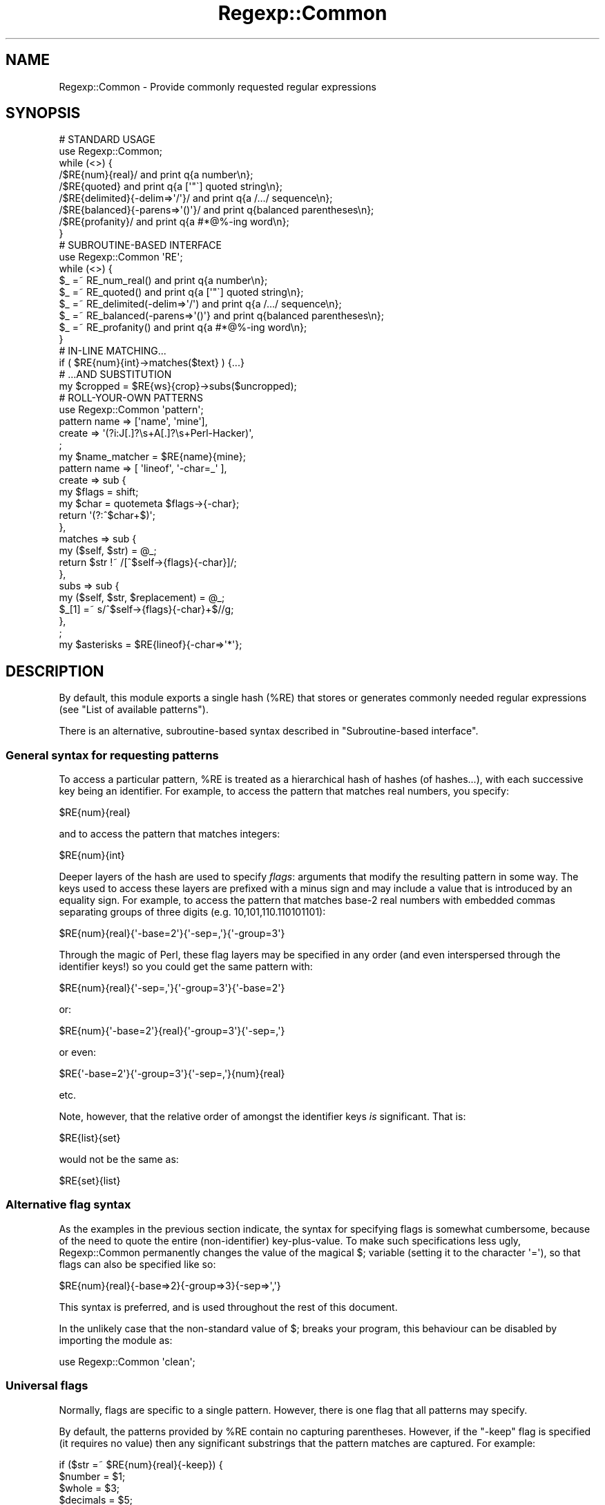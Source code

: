 .\" Automatically generated by Pod::Man 2.22 (Pod::Simple 3.13)
.\"
.\" Standard preamble:
.\" ========================================================================
.de Sp \" Vertical space (when we can't use .PP)
.if t .sp .5v
.if n .sp
..
.de Vb \" Begin verbatim text
.ft CW
.nf
.ne \\$1
..
.de Ve \" End verbatim text
.ft R
.fi
..
.\" Set up some character translations and predefined strings.  \*(-- will
.\" give an unbreakable dash, \*(PI will give pi, \*(L" will give a left
.\" double quote, and \*(R" will give a right double quote.  \*(C+ will
.\" give a nicer C++.  Capital omega is used to do unbreakable dashes and
.\" therefore won't be available.  \*(C` and \*(C' expand to `' in nroff,
.\" nothing in troff, for use with C<>.
.tr \(*W-
.ds C+ C\v'-.1v'\h'-1p'\s-2+\h'-1p'+\s0\v'.1v'\h'-1p'
.ie n \{\
.    ds -- \(*W-
.    ds PI pi
.    if (\n(.H=4u)&(1m=24u) .ds -- \(*W\h'-12u'\(*W\h'-12u'-\" diablo 10 pitch
.    if (\n(.H=4u)&(1m=20u) .ds -- \(*W\h'-12u'\(*W\h'-8u'-\"  diablo 12 pitch
.    ds L" ""
.    ds R" ""
.    ds C` ""
.    ds C' ""
'br\}
.el\{\
.    ds -- \|\(em\|
.    ds PI \(*p
.    ds L" ``
.    ds R" ''
'br\}
.\"
.\" Escape single quotes in literal strings from groff's Unicode transform.
.ie \n(.g .ds Aq \(aq
.el       .ds Aq '
.\"
.\" If the F register is turned on, we'll generate index entries on stderr for
.\" titles (.TH), headers (.SH), subsections (.SS), items (.Ip), and index
.\" entries marked with X<> in POD.  Of course, you'll have to process the
.\" output yourself in some meaningful fashion.
.ie \nF \{\
.    de IX
.    tm Index:\\$1\t\\n%\t"\\$2"
..
.    nr % 0
.    rr F
.\}
.el \{\
.    de IX
..
.\}
.\"
.\" Accent mark definitions (@(#)ms.acc 1.5 88/02/08 SMI; from UCB 4.2).
.\" Fear.  Run.  Save yourself.  No user-serviceable parts.
.    \" fudge factors for nroff and troff
.if n \{\
.    ds #H 0
.    ds #V .8m
.    ds #F .3m
.    ds #[ \f1
.    ds #] \fP
.\}
.if t \{\
.    ds #H ((1u-(\\\\n(.fu%2u))*.13m)
.    ds #V .6m
.    ds #F 0
.    ds #[ \&
.    ds #] \&
.\}
.    \" simple accents for nroff and troff
.if n \{\
.    ds ' \&
.    ds ` \&
.    ds ^ \&
.    ds , \&
.    ds ~ ~
.    ds /
.\}
.if t \{\
.    ds ' \\k:\h'-(\\n(.wu*8/10-\*(#H)'\'\h"|\\n:u"
.    ds ` \\k:\h'-(\\n(.wu*8/10-\*(#H)'\`\h'|\\n:u'
.    ds ^ \\k:\h'-(\\n(.wu*10/11-\*(#H)'^\h'|\\n:u'
.    ds , \\k:\h'-(\\n(.wu*8/10)',\h'|\\n:u'
.    ds ~ \\k:\h'-(\\n(.wu-\*(#H-.1m)'~\h'|\\n:u'
.    ds / \\k:\h'-(\\n(.wu*8/10-\*(#H)'\z\(sl\h'|\\n:u'
.\}
.    \" troff and (daisy-wheel) nroff accents
.ds : \\k:\h'-(\\n(.wu*8/10-\*(#H+.1m+\*(#F)'\v'-\*(#V'\z.\h'.2m+\*(#F'.\h'|\\n:u'\v'\*(#V'
.ds 8 \h'\*(#H'\(*b\h'-\*(#H'
.ds o \\k:\h'-(\\n(.wu+\w'\(de'u-\*(#H)/2u'\v'-.3n'\*(#[\z\(de\v'.3n'\h'|\\n:u'\*(#]
.ds d- \h'\*(#H'\(pd\h'-\w'~'u'\v'-.25m'\f2\(hy\fP\v'.25m'\h'-\*(#H'
.ds D- D\\k:\h'-\w'D'u'\v'-.11m'\z\(hy\v'.11m'\h'|\\n:u'
.ds th \*(#[\v'.3m'\s+1I\s-1\v'-.3m'\h'-(\w'I'u*2/3)'\s-1o\s+1\*(#]
.ds Th \*(#[\s+2I\s-2\h'-\w'I'u*3/5'\v'-.3m'o\v'.3m'\*(#]
.ds ae a\h'-(\w'a'u*4/10)'e
.ds Ae A\h'-(\w'A'u*4/10)'E
.    \" corrections for vroff
.if v .ds ~ \\k:\h'-(\\n(.wu*9/10-\*(#H)'\s-2\u~\d\s+2\h'|\\n:u'
.if v .ds ^ \\k:\h'-(\\n(.wu*10/11-\*(#H)'\v'-.4m'^\v'.4m'\h'|\\n:u'
.    \" for low resolution devices (crt and lpr)
.if \n(.H>23 .if \n(.V>19 \
\{\
.    ds : e
.    ds 8 ss
.    ds o a
.    ds d- d\h'-1'\(ga
.    ds D- D\h'-1'\(hy
.    ds th \o'bp'
.    ds Th \o'LP'
.    ds ae ae
.    ds Ae AE
.\}
.rm #[ #] #H #V #F C
.\" ========================================================================
.\"
.IX Title "Regexp::Common 3"
.TH Regexp::Common 3 "2001-01-29" "perl v5.10.1" "User Contributed Perl Documentation"
.\" For nroff, turn off justification.  Always turn off hyphenation; it makes
.\" way too many mistakes in technical documents.
.if n .ad l
.nh
.SH "NAME"
Regexp::Common \- Provide commonly requested regular expressions
.SH "SYNOPSIS"
.IX Header "SYNOPSIS"
.Vb 1
\& # STANDARD USAGE 
\&
\& use Regexp::Common;
\&
\& while (<>) {
\&        /$RE{num}{real}/                and print q{a number\en};
\&        /$RE{quoted}                    and print q{a [\*(Aq"\`] quoted string\en};
\&        /$RE{delimited}{\-delim=>\*(Aq/\*(Aq}/   and print q{a /.../ sequence\en};
\&        /$RE{balanced}{\-parens=>\*(Aq()\*(Aq}/  and print q{balanced parentheses\en};
\&        /$RE{profanity}/                and print q{a #*@%\-ing word\en};
\& }
\&
\&
\& # SUBROUTINE\-BASED INTERFACE
\&
\& use Regexp::Common \*(AqRE\*(Aq;
\&
\& while (<>) {
\&        $_ =~ RE_num_real()              and print q{a number\en};
\&        $_ =~ RE_quoted()                and print q{a [\*(Aq"\`] quoted string\en};
\&        $_ =~ RE_delimited(\-delim=>\*(Aq/\*(Aq)  and print q{a /.../ sequence\en};
\&        $_ =~ RE_balanced(\-parens=>\*(Aq()\*(Aq} and print q{balanced parentheses\en};
\&        $_ =~ RE_profanity()             and print q{a #*@%\-ing word\en};
\& }
\&
\&
\& # IN\-LINE MATCHING...
\&
\& if ( $RE{num}{int}\->matches($text} ) {...}
\&
\&
\& # ...AND SUBSTITUTION
\&
\& my $cropped = $RE{ws}{crop}\->subs($uncropped);
\&
\&
\& # ROLL\-YOUR\-OWN PATTERNS
\&
\& use Regexp::Common \*(Aqpattern\*(Aq;
\&
\& pattern name   => [\*(Aqname\*(Aq, \*(Aqmine\*(Aq],
\&         create => \*(Aq(?i:J[.]?\es+A[.]?\es+Perl\-Hacker)\*(Aq,
\&         ;
\&
\& my $name_matcher = $RE{name}{mine};
\&
\& pattern name    => [ \*(Aqlineof\*(Aq, \*(Aq\-char=_\*(Aq ],
\&         create  => sub {
\&                        my $flags = shift;
\&                        my $char = quotemeta $flags\->{\-char};
\&                        return \*(Aq(?:^$char+$)\*(Aq;
\&                    },
\&         matches => sub {
\&                        my ($self, $str) = @_;
\&                        return $str !~ /[^$self\->{flags}{\-char}]/;
\&                    },
\&         subs   => sub {
\&                        my ($self, $str, $replacement) = @_;
\&                        $_[1] =~ s/^$self\->{flags}{\-char}+$//g;
\&                   },
\&         ;
\&
\& my $asterisks = $RE{lineof}{\-char=>\*(Aq*\*(Aq};
.Ve
.SH "DESCRIPTION"
.IX Header "DESCRIPTION"
By default, this module exports a single hash (\f(CW%RE\fR) that stores or generates
commonly needed regular expressions (see \*(L"List of available patterns\*(R").
.PP
There is an alternative, subroutine-based syntax described in
\&\*(L"Subroutine-based interface\*(R".
.SS "General syntax for requesting patterns"
.IX Subsection "General syntax for requesting patterns"
To access a particular pattern, \f(CW%RE\fR is treated as a hierarchical hash of
hashes (of hashes...), with each successive key being an identifier. For
example, to access the pattern that matches real numbers, you 
specify:
.PP
.Vb 1
\&        $RE{num}{real}
.Ve
.PP
and to access the pattern that matches integers:
.PP
.Vb 1
\&        $RE{num}{int}
.Ve
.PP
Deeper layers of the hash are used to specify \fIflags\fR: arguments that
modify the resulting pattern in some way. The keys used to access these
layers are prefixed with a minus sign and may include a value that is
introduced by an equality sign. For example, to access the pattern that
matches base\-2 real numbers with embedded commas separating
groups of three digits (e.g. 10,101,110.110101101):
.PP
.Vb 1
\&        $RE{num}{real}{\*(Aq\-base=2\*(Aq}{\*(Aq\-sep=,\*(Aq}{\*(Aq\-group=3\*(Aq}
.Ve
.PP
Through the magic of Perl, these flag layers may be specified in any order
(and even interspersed through the identifier keys!)
so you could get the same pattern with:
.PP
.Vb 1
\&        $RE{num}{real}{\*(Aq\-sep=,\*(Aq}{\*(Aq\-group=3\*(Aq}{\*(Aq\-base=2\*(Aq}
.Ve
.PP
or:
.PP
.Vb 1
\&        $RE{num}{\*(Aq\-base=2\*(Aq}{real}{\*(Aq\-group=3\*(Aq}{\*(Aq\-sep=,\*(Aq}
.Ve
.PP
or even:
.PP
.Vb 1
\&        $RE{\*(Aq\-base=2\*(Aq}{\*(Aq\-group=3\*(Aq}{\*(Aq\-sep=,\*(Aq}{num}{real}
.Ve
.PP
etc.
.PP
Note, however, that the relative order of amongst the identifier keys
\&\fIis\fR significant. That is:
.PP
.Vb 1
\&        $RE{list}{set}
.Ve
.PP
would not be the same as:
.PP
.Vb 1
\&        $RE{set}{list}
.Ve
.SS "Alternative flag syntax"
.IX Subsection "Alternative flag syntax"
As the examples in the previous section indicate, the syntax for
specifying flags is somewhat cumbersome, because of the need to quote
the entire (non-identifier) key-plus-value. To make such specifications
less ugly, Regexp::Common permanently changes the value of the magical
\&\f(CW$;\fR variable (setting it to the character \f(CW\*(Aq=\*(Aq\fR), so that flags can
also be specified like so:
.PP
.Vb 1
\&        $RE{num}{real}{\-base=>2}{\-group=>3}{\-sep=>\*(Aq,\*(Aq}
.Ve
.PP
This syntax is preferred, and is used throughout the rest of this document.
.PP
In the unlikely case that the non-standard value of \f(CW$;\fR breaks your
program, this behaviour can be disabled by importing the module as:
.PP
.Vb 1
\&        use Regexp::Common \*(Aqclean\*(Aq;
.Ve
.SS "Universal flags"
.IX Subsection "Universal flags"
Normally, flags are specific to a single pattern.
However, there is one flag that all patterns may specify.
.PP
By default, the patterns provided by \f(CW%RE\fR contain no capturing
parentheses. However, if the \f(CW\*(C`\-keep\*(C'\fR flag is specified (it requires
no value) then any significant substrings that the pattern matches
are captured. For example:
.PP
.Vb 5
\&        if ($str =~ $RE{num}{real}{\-keep}) {
\&                $number   = $1;
\&                $whole    = $3;
\&                $decimals = $5;
\&        }
.Ve
.PP
Special care is needed if a \*(L"kept\*(R" pattern is interpolated into a
larger regular expression, as the presence of other capturing
parentheses is likely to change the \*(L"number variables\*(R" into which significant
substrings are saved.
.PP
See also \*(L"Adding new regular expressions\*(R", which describes how to create
new patterns with \*(L"optional\*(R" capturing brackets that respond to \f(CW\*(C`\-keep\*(C'\fR.
.SS "\s-1OO\s0 interface and inline matching/substitution"
.IX Subsection "OO interface and inline matching/substitution"
The patterns returned from \f(CW%RE\fR are objects, so rather than writing:
.PP
.Vb 1
\&        if ($str =~ /$RE{some}{pattern}/ ) {...}
.Ve
.PP
you can write:
.PP
.Vb 1
\&        if ( $RE{some}{pattern}\->matches($str) ) {...}
.Ve
.PP
For matching this would seem to have no great advantage apart from readability
(but see below).
.PP
For substitutions, it has other significant benefits. Frequently you want to
perform a substitution on a string without changing the original. Most people
use this:
.PP
.Vb 2
\&        $changed = $original;
\&        $changed =~ s/$RE{some}{pattern}/$replacement/;
.Ve
.PP
The more adept use:
.PP
.Vb 1
\&        ($changed = $original) =~ s/$RE{some}{pattern}/$replacement/;
.Ve
.PP
Regexp::Common allows you do write this:
.PP
.Vb 1
\&        $changed = $RE{some}{pattern}\->subs($original=>$replacement);
.Ve
.PP
Apart from reducing precedence-angst, this approach has the daded
advantages that the substitution behaviour can be optimized fro the 
regular expression, and the replacement string can be provided by
default (see \*(L"Adding new regular expressions\*(R").
.PP
For example, in the implementation of this substitution:
.PP
.Vb 1
\&        $cropped = $RE{ws}{crop}\->subs($uncropped);
.Ve
.PP
the default empty string is provided automatically, and the substitution is
optimized to use:
.PP
.Vb 2
\&        $uncropped =~ s/^\es+//;
\&        $uncropped =~ s/\es+$//;
.Ve
.PP
rather than:
.PP
.Vb 1
\&        $uncropped =~ s/^\es+|\es+$//g;
.Ve
.SS "Subroutine-based interface"
.IX Subsection "Subroutine-based interface"
The hash-based interface was chosen because it allows regexes to be
effortlessly interpolated, and because it also allows them to be
\&\*(L"curried\*(R". For example:
.PP
.Vb 1
\&        my $num = $RE{num}{int};
\&
\&        my $comma\*(Aqd    = $num\->{\-sep=>\*(Aq,\*(Aq}{\-group=>3};
\&        my $duodecimal = $num\->{\-base=>12};
.Ve
.PP
However, the use of tied hashes does make the access to Regexp::Common
patterns slower than it might otherwise be. In contexts where impatience
overrules laziness, Regexp::Common provides an additional
subroutine-based interface.
.PP
For each (sub\-)entry in the \f(CW%RE\fR hash (\f(CW$RE{key1}{key2}{etc}\fR), there
is a corresponding exportable subroutine: \f(CW\*(C`RE_key1_key2_etc()\*(C'\fR. The name of
each subroutine is the underscore-separated concatenation of the \fInon-flag\fR
keys that locate the same pattern in \f(CW%RE\fR. Flags are passed to the subroutine
in its argument list. Thus:
.PP
.Vb 1
\&        use Regexp::Common qw( RE_ws_crop RE_num_real RE_profanity );
\&
\&        $str =~ RE_ws_crop() and die "Surrounded by whitespace";
\&
\&        $str =~ RE_num_real(\-base=>8, \-sep=>" ") or next;
\&
\&        $offensive = RE_profanity(\-keep);
\&        $str =~ s/$offensive/$bad{$1}++; "<expletive deleted>"/ge;
.Ve
.PP
Note that, unlike the hash-based interface (which returns objects), these
subroutines return ordinary \f(CW\*(C`qr\*(C'\fR'd regular expressions. Hence they do not
curry, nor do they provide the \s-1OO\s0 match and substitution inlining described
in the previous section.
.PP
It is also possible to export subroutines for all available patterns like so:
.PP
.Vb 1
\&        use Regexp::Common \*(AqRE_ALL\*(Aq;
.Ve
.SS "Adding new regular expressions"
.IX Subsection "Adding new regular expressions"
You can add your own regular expressions to the \f(CW%RE\fR hash at run-time,
using the exportable \f(CW\*(C`pattern\*(C'\fR subroutine. It expects a hash-like list of 
key/value pairs that specify the behaviour of the pattern. The various
possible argument pairs are:
.ie n .IP """name => [ @list ]""" 4
.el .IP "\f(CWname => [ @list ]\fR" 4
.IX Item "name => [ @list ]"
A required argument that specifies the name of the pattern, and any
flags it may take, via a reference to a list of strings. For example:
.Sp
.Vb 3
\&         pattern name => [qw( line of \-char )],
\&                 # other args here
\&                 ;
.Ve
.Sp
This specifies an entry \f(CW$RE{line}{of}\fR, which may take a \f(CW\*(C`\-char\*(C'\fR flag.
.Sp
Flags may also be specified with a default value, which is then used whenever
the flag is omitted, or specified without an explicit value. For example:
.Sp
.Vb 4
\&         pattern name => [qw( line of \-char=_ )],
\&                 # default char is \*(Aq_\*(Aq
\&                 # other args here
\&                 ;
.Ve
.ie n .IP """create => $sub_ref_or_string""" 4
.el .IP "\f(CWcreate => $sub_ref_or_string\fR" 4
.IX Item "create => $sub_ref_or_string"
A required argument that specifies either a string that is to be returned
as the pattern:
.Sp
.Vb 3
\&        pattern name    => [qw( line of underscores )],
\&                create  => q/(?:^_+$)/
\&                ;
.Ve
.Sp
or a reference to a subroutine that will be called to create the pattern:
.Sp
.Vb 7
\&        pattern name    => [qw( line of \-char=_ )],
\&                create  => sub {
\&                                my ($self, $flags) = @_;
\&                                my $char = quotemeta $flags\->{\-char};
\&                                return \*(Aq(?:^$char+$)\*(Aq;
\&                            },
\&                ;
.Ve
.Sp
If the subroutine version is used, the subroutine will be called with 
three arguments: a reference to the pattern object itself, a reference
to a hash containing the flags and their values,
and a reference to an array containing the non-flag keys.
.Sp
Whatever the subroutine returns is stringified as the pattern.
.Sp
No matter how the pattern is created, it is immediately postprocessed to
include or exclude capturing parentheses (according to the value of the
\&\f(CW\*(C`\-keep\*(C'\fR flag). To specify such \*(L"optional\*(R" capturing parentheses within
the regular expression associated with \f(CW\*(C`create\*(C'\fR, use the notation
\&\f(CW\*(C`(?k:...)\*(C'\fR. Any parentheses of this type will be converted to \f(CW\*(C`(...)\*(C'\fR
when the \f(CW\*(C`\-keep\*(C'\fR flag is specified, or \f(CW\*(C`(?:...)\*(C'\fR when it is not.
It is a Regexp::Common convention that the outermost capturing parentheses
always capture the entire pattern, but this is not enforced.
.ie n .IP """matches => $sub_ref""" 4
.el .IP "\f(CWmatches => $sub_ref\fR" 4
.IX Item "matches => $sub_ref"
An optional argument that specifies a subroutine that is to be called when
the \f(CW\*(C`$RE{...}\->matches(...)\*(C'\fR method of this pattern is invoked.
.Sp
The subroutine should expect two arguments: a reference to the pattern object
itself, and the string to be matched against.
.Sp
It should return the same types of values as a \f(CW\*(C`m/.../\*(C'\fR does.
.Sp
.Vb 7
\&        pattern name    => [qw( line of \-char )],
\&                create  => sub {...},
\&                matches => sub {
\&                                my ($self, $str) = @_;
\&                                return $str !~ /[^$self\->{flags}{\-char}]/;
\&                           },
\&                ;
.Ve
.ie n .IP """subs => $sub_ref""" 4
.el .IP "\f(CWsubs => $sub_ref\fR" 4
.IX Item "subs => $sub_ref"
An optional argument that specifies a subroutine that is to be called when
the \f(CW\*(C`$RE{...}\->subs(...)\*(C'\fR method of this pattern is invoked.
.Sp
The subroutine should expect three arguments: a reference to the pattern object
itself, the string to be changed, and the value to be substituted into it.
The third argument may be \f(CW\*(C`undef\*(C'\fR, indicating the default substitution is
required.
.Sp
The subroutine should return the same types of values as an \f(CW\*(C`s/.../.../\*(C'\fR does.
.Sp
For example:
.Sp
.Vb 7
\&        pattern name    => [ \*(Aqlineof\*(Aq, \*(Aq\-char=_\*(Aq ],
\&                create  => sub {...},
\&                subs   => sub {
\&                                my ($self, $str, $ignore_replacement) = @_;
\&                                $_[1] =~ s/^$self\->{flags}{\-char}+$//g;
\&                          },
\&                 ;
.Ve
.Sp
Note that such a subroutine will almost always need to modify \f(CW$_[1]\fR directly.
.ie n .IP """version => $minimum_perl_version""" 4
.el .IP "\f(CWversion => $minimum_perl_version\fR" 4
.IX Item "version => $minimum_perl_version"
If this argument is given, it specifies the minimum version of perl required
to use the new pattern. Attempts to use the pattern with earlier versions of
perl will generate a fatal diagnostic.
.SS "List of available patterns"
.IX Subsection "List of available patterns"
The following patterns are currently available:
.Sp
.RS 4
\&\f(CW$RE{balanced}{\-parens}\fR
.Sp
Returns a pattern that matches a string that starts with the nominated
opening parenthesis or bracket, contains characters and properly nested
parenthesized subsequences, and ends in the matching parenthesis.
.Sp
More than one type of parenthesis can be specified:
.Sp
.Vb 1
\&        $RE{balanced}{\-parens=>\*(Aq(){}\*(Aq}
.Ve
.Sp
in which case all specified parenthesis types must be correctly balanced within
the string.
.Sp
Under \f(CW\*(C`\-keep\*(C'\fR:
.ie n .IP "$1" 4
.el .IP "\f(CW$1\fR" 4
.IX Item "$1"
captures the entire expression
.RE
.RS 4
.Sp
\&\f(CW$RE{num}{int}{\-sep}{\-group}\fR
.Sp
Returns a pattern that matches a decimal integer.
.Sp
If \f(CW\*(C`\-sep=\f(CIP\f(CW\*(C'\fR is specified, the pattern \fIP\fR is required as a grouping marker
within the number.
.Sp
If \f(CW\*(C`\-group=\f(CIN\f(CW\*(C'\fR is specified, digits between grouping markers must be
grouped in sequences of exactly \fIN\fR characters. The default value of \fIN\fR is 3.
.Sp
For example:
.Sp
.Vb 4
\&        $RE{num}{int}                            # match 1234567
\&        $RE{num}{int}{\-sep=>\*(Aq,\*(Aq}                 # match 1,234,567
\&        $RE{num}{int}{\-sep=>\*(Aq,?\*(Aq}                # match 1234567 or 1,234,567
\&        $RE{num}{int}{\-sep=>\*(Aq.\*(Aq}{\-group=>4}      # match 1.2345.6789
.Ve
.Sp
Under \f(CW\*(C`\-keep\*(C'\fR:
.ie n .IP "$1" 4
.el .IP "\f(CW$1\fR" 4
.IX Item "$1"
captures the entire number
.ie n .IP "$2" 4
.el .IP "\f(CW$2\fR" 4
.IX Item "$2"
captures the optional sign number
.ie n .IP "$3" 4
.el .IP "\f(CW$3\fR" 4
.IX Item "$3"
captures the complete set of digits
.RE
.RS 4
.Sp
\&\f(CW$RE{num}{real}{\-base}{\-radix}{\-places}{\-sep}{\-group}{\-expon}\fR
.Sp
Returns a pattern that matches a floating-point number.
.Sp
If \f(CW\*(C`\-base=\f(CIN\f(CW\*(C'\fR is specified, the number is assumed to be in that base
(with A..Z representing the digits for 11..36). By default, the base is 10.
.Sp
If \f(CW\*(C`\-radix=\f(CIP\f(CW\*(C'\fR is specified, the pattern \fIP\fR is used as the radix point for
the number (i.e. the \*(L"decimal point\*(R" in base 10). The default is \f(CW\*(C`qr/[.]/\*(C'\fR.
.Sp
If \f(CW\*(C`\-places=\f(CIN\f(CW\*(C'\fR is specified, the number is assumed to have exactly
\&\fIN\fR places after the radix point.
If \f(CW\*(C`\-places=\f(CIM,N\f(CW\*(C'\fR is specified, the number is assumed to have between
\&\fIM\fR and \fIN\fR places after the radix point.
By default, the number of places is unrestricted.
.Sp
If \f(CW\*(C`\-sep=\f(CIP\f(CW\*(C'\fR specified, the pattern \fIP\fR is required as a grouping marker
within the pre-radix section of the number. By default, no separator is
allowed.
.Sp
If \f(CW\*(C`\-group=\f(CIN\f(CW\*(C'\fR is specified, digits between grouping separators
must be grouped in sequences of exactly \fIN\fR characters. The default value of
\&\fIN\fR is 3.
.Sp
If \f(CW\*(C`\-expon=\f(CIP\f(CW\*(C'\fR is specified, the pattern \fIP\fR is used as the exponential
marker.  The default value of \fIP\fR is \f(CW\*(C`qr/[Ee]/.\*(C'\fR
.Sp
For example:
.Sp
.Vb 5
\&        $RE{num}{real}                  # matches 123.456 or \-0.1234567
\&        $RE{num}{real}{\-places=2}       # matches 123.45 or \-0.12
\&        $RE{num}{real}{\-places=\*(Aq0,3\*(Aq}   # matches 123.456 or 0 or 9.8
\&        $RE{num}{real}{\-sep=>\*(Aq[,.]?\*(Aq}   # matches 123,456 or 123.456
\&        $RE{num}{real}{\-base=>3\*(Aq}       # matches 121.102
.Ve
.Sp
Under \f(CW\*(C`\-keep\*(C'\fR:
.ie n .IP "$1" 4
.el .IP "\f(CW$1\fR" 4
.IX Item "$1"
captures the entire match
.ie n .IP "$2" 4
.el .IP "\f(CW$2\fR" 4
.IX Item "$2"
captures the optional sign
.ie n .IP "$3" 4
.el .IP "\f(CW$3\fR" 4
.IX Item "$3"
captures the complete mantissa
.ie n .IP "$4" 4
.el .IP "\f(CW$4\fR" 4
.IX Item "$4"
captures the whole number portion of the mantissa
.ie n .IP "$5" 4
.el .IP "\f(CW$5\fR" 4
.IX Item "$5"
captures the radix point
.ie n .IP "$6" 4
.el .IP "\f(CW$6\fR" 4
.IX Item "$6"
captures the fractional portion of the mantissa
.ie n .IP "$7" 4
.el .IP "\f(CW$7\fR" 4
.IX Item "$7"
captures the optional exponent marker
.ie n .IP "$8" 4
.el .IP "\f(CW$8\fR" 4
.IX Item "$8"
captures the entire exponent value
.ie n .IP "$9" 4
.el .IP "\f(CW$9\fR" 4
.IX Item "$9"
captures the optional sign of the exponent
.ie n .IP "$10" 4
.el .IP "\f(CW$10\fR" 4
.IX Item "$10"
captures the digits of the exponent
.RE
.RS 4
.Sp
\&\f(CW$RE{num}{dec}{\-radix}{\-places}{\-sep}{\-group}{\-expon}\fR
.Sp
A synonym for \f(CW\*(C`$RE{num}{real}{\-base=\*(C'\fR10}{...}>
.Sp
\&\f(CW$RE{num}{oct}{\-radix}{\-places}{\-sep}{\-group}{\-expon}\fR
.Sp
A synonym for \f(CW\*(C`$RE{num}{real}{\-base=\*(C'\fR8}{...}>
.Sp
\&\f(CW$RE{num}{bin}{\-radix}{\-places}{\-sep}{\-group}{\-expon}\fR
.Sp
A synonym for \f(CW\*(C`$RE{num}{real}{\-base=\*(C'\fR2}{...}>
.Sp
\&\f(CW$RE{num}{hex}{\-radix}{\-places}{\-sep}{\-group}{\-expon}\fR
.Sp
A synonym for \f(CW\*(C`$RE{num}{real}{\-base=\*(C'\fR16}{...}>
.Sp
\&\f(CW$RE{comment}{\f(CIlanguage\f(CW}\fR
.Sp
A comment string in the nominated language.
.Sp
Available languages are:
.Sp
.Vb 4
\&        $RE{comment}{C}
\&        $RE{comment}{C++}
\&        $RE{comment}{shell}
\&        $RE{comment}{Perl}
.Ve
.Sp
Under \f(CW\*(C`\-keep\*(C'\fR:
.ie n .IP "$1" 4
.el .IP "\f(CW$1\fR" 4
.IX Item "$1"
captures the entire match
.ie n .IP "$2" 4
.el .IP "\f(CW$2\fR" 4
.IX Item "$2"
captures the opening comment marker (except for \f(CW$RE{comment}{C++}\fR)
.ie n .IP "$3" 4
.el .IP "\f(CW$3\fR" 4
.IX Item "$3"
captures the contents of the comment (except for \f(CW$RE{comment}{C++}\fR)
.ie n .IP "$4" 4
.el .IP "\f(CW$4\fR" 4
.IX Item "$4"
captures the  closing comment marker (except for \f(CW$RE{comment}{C++}\fR)
.RE
.RS 4
.Sp
\&\f(CW$RE\fR{profanity}
.Sp
Returns a pattern matching words \*(-- such as Carlin's \*(L"big seven\*(R" \*(-- that
are most likely to give offense. Note that correct anatomical terms are
deliberately \fInot\fR included in the list.
.Sp
Under \f(CW\*(C`\-keep\*(C'\fR:
.ie n .IP "$1" 4
.el .IP "\f(CW$1\fR" 4
.IX Item "$1"
captures the entire word
.RE
.RS 4
.Sp
\&\f(CW$RE{profanity}{contextual}\fR
.Sp
Returns a pattern matching words that are likely to give offense when
used in specific contexts, but which also have genuinely
non-offensive meanings.
.Sp
Under \f(CW\*(C`\-keep\*(C'\fR:
.ie n .IP "$1" 4
.el .IP "\f(CW$1\fR" 4
.IX Item "$1"
captures the entire word
.RE
.RS 4
.Sp
\&\f(CW$RE{ws}{crop}\fR
.Sp
Returns a pattern that identifies leading or trailing whitespace.
.Sp
For example:
.Sp
.Vb 1
\&        $str =~ s/$RE{ws}{crop}//g;     # Delete surrounding whitespace
.Ve
.Sp
The call:
.Sp
.Vb 1
\&        $RE{ws}{crop}\->subs($str);
.Ve
.Sp
is optimized (but probably still slower than doing the s///g explicitly).
.Sp
This pattern does not capture under \f(CW\*(C`\-keep\*(C'\fR.
.Sp
\&\f(CW$RE{delimited}{\-delim}{\-esc}\fR
.Sp
Returns a pattern that matches a single-character-delimited substring,
with optional internal escaping of the delimiter.
.Sp
When \f(CW\*(C`\-delim=\f(CIS\f(CW\*(C'\fR is specified, each character in the sequence \fIS\fR is
a possible delimiter. There is no default delimiter, so this flag must always
be specified.
.Sp
If \f(CW\*(C`\-esc=\f(CIS\f(CW\*(C'\fR is specified, each character in the sequence \fIS\fR is
the delimiter for the corresponding character in the \f(CW\*(C`\-delim=\f(CIS\f(CW\*(C'\fR list.
The default escape is backslash.
.Sp
For example:
.Sp
.Vb 4
\&        $RE{delimited}{\-delim=>\*(Aq"\*(Aq}             # match "a \e" delimited string"
\&        $RE{delimited}{\-delim=>\*(Aq"\*(Aq}{\-esc=>\*(Aq"\*(Aq}  # match "a "" delimited string"
\&        $RE{delimited}{\-delim=>\*(Aq/\*(Aq}             # match /a \e/ delimited string/
\&        $RE{delimited}{\-delim=>q{\*(Aq"}}           # match "string" or \*(Aqstring\*(Aq
.Ve
.Sp
Under \f(CW\*(C`\-keep\*(C'\fR:
.ie n .IP "$1" 4
.el .IP "\f(CW$1\fR" 4
.IX Item "$1"
captures the entire match
.ie n .IP "$2" 4
.el .IP "\f(CW$2\fR" 4
.IX Item "$2"
captures the opening delimiter (provided only one delimiter was specified)
.ie n .IP "$3" 4
.el .IP "\f(CW$3\fR" 4
.IX Item "$3"
captures delimited portion of the string (provided only one delimiter was
specified)
.ie n .IP "$4" 4
.el .IP "\f(CW$4\fR" 4
.IX Item "$4"
captures the closing delimiter (provided only one delimiter was specified)
.RE
.RS 4
.Sp
\&\f(CW$RE\fR{quoted}{\-esc}
.Sp
A synonym for \f(CW$RE{delimited}{q{\-delim=\*(Aq"\`}{...}}\fR
.Sp
\&\f(CW$RE{list}{\-pat}{\-sep}{\-lastsep}\fR
.Sp
Returns a pattern matching a list of (at least two) substrings.
.Sp
If \f(CW\*(C`\-pat=\f(CIP\f(CW\*(C'\fR is specified, it defines the pattern for each substring
in the list. By default, \fIP\fR is \f(CW\*(C`qr/.*?/\*(C'\fR.
.Sp
If \f(CW\*(C`\-sep=\f(CIP\f(CW\*(C'\fR is specified, it defines the pattern \fIP\fR to be used as
a separator between each pair of substrings in the list, except the final two.
By default \fIP\fR is \f(CW\*(C`qr/\es*,\es*/\*(C'\fR.
.Sp
If \f(CW\*(C`\-lastsep=\f(CIP\f(CW\*(C'\fR is specified, it defines the pattern \fIP\fR to be used as
a separator between the final two substrings in the list.
By default \fIP\fR is the same as the pattern specified by the \f(CW\*(C`\-sep\*(C'\fR flag.
.Sp
For example:
.Sp
.Vb 4
\&        $RE{list}{\-pat=>\*(Aq\ew+\*(Aq}                # match a list of word chars
\&        $RE{list}{\-pat=>$RE{num}{real}}       # match a list of numbers
\&        $RE{list}{\-sep=>"\et"}                 # match a tab\-separated list
\&        $RE{list}{\-lastsep=>\*(Aq,\es+and\es+\*(Aq}     # match a proper English list
.Ve
.Sp
Under \f(CW\*(C`\-keep\*(C'\fR:
.ie n .IP "$1" 4
.el .IP "\f(CW$1\fR" 4
.IX Item "$1"
captures the entire list
.ie n .IP "$2" 4
.el .IP "\f(CW$2\fR" 4
.IX Item "$2"
captures the last separator
.RE
.RS 4
.Sp
\&\f(CW$RE{list}{conj}{\-word=\f(CIPATTERN\f(CW}\fR
.Sp
An alias for \f(CW\*(C`$RE{list}{\-lastsep=\*(C'\fR'\es*,?\es*\fI\s-1PATTERN\s0\fR\es*'}>
.Sp
If \f(CW\*(C`\-word\*(C'\fR is not specified, the default pattern is \f(CW\*(C`qr/and|or/\*(C'\fR.
.Sp
For example:
.Sp
.Vb 2
\&        $RE{list}{conj}{\-word=>\*(Aqet\*(Aq}             # match Jean, Paul, et Satre
\&        $RE{list}{conj}{\-word=>\*(Aqoder\*(Aq}           # match Bonn, Koln oder Hamburg
.Ve
.Sp
\&\f(CW$RE{list}{and}\fR
.Sp
An alias for \f(CW\*(C`$RE{list}{conj}{\-word=\*(C'\fR'and'}>
.Sp
\&\f(CW$RE{list}{or}\fR
.Sp
An alias for \f(CW\*(C`$RE{list}{conj}{\-word=\*(C'\fR'or'}>
.Sp
\&\f(CW$RE{net}{IPv4}\fR
.Sp
Returns a pattern that matches a valid \s-1IP\s0 address in \*(L"dotted decimal\*(R"
.Sp
For this pattern and the next four, under \f(CW\*(C`\-keep\*(C'\fR:
.ie n .IP "$1" 4
.el .IP "\f(CW$1\fR" 4
.IX Item "$1"
captures the entire match
.ie n .IP "$2" 4
.el .IP "\f(CW$2\fR" 4
.IX Item "$2"
captures the first component of the address
.ie n .IP "$3" 4
.el .IP "\f(CW$3\fR" 4
.IX Item "$3"
captures the second component of the address
.ie n .IP "$4" 4
.el .IP "\f(CW$4\fR" 4
.IX Item "$4"
captures the third component of the address
.ie n .IP "$5" 4
.el .IP "\f(CW$5\fR" 4
.IX Item "$5"
captures the final component of the address
.RE
.RS 4
.Sp
\&\f(CW$RE{net}{IPv4}{dec}{\-sep}\fR
.Sp
Returns a pattern that matches a valid \s-1IP\s0 address in \*(L"dotted decimal\*(R"
.Sp
If \f(CW\*(C`\-sep=\f(CIP\f(CW\*(C'\fR is specified the pattern \fIP\fR is used as the separator.
By default \fIP\fR is \f(CW\*(C`qr/[.]/\*(C'\fR.
.Sp
\&\f(CW$RE{net}{IPv4}{hex}{\-sep}\fR
.Sp
Returns a pattern that matches a valid \s-1IP\s0 address in \*(L"dotted hexadecimal\*(R"
.Sp
If \f(CW\*(C`\-sep=\f(CIP\f(CW\*(C'\fR is specified the pattern \fIP\fR is used as the separator.
By default \fIP\fR is \f(CW\*(C`qr/[.]/\*(C'\fR. \f(CW\*(C`\-sep=\*(C'\fR""> and
\&\f(CW\*(C`\-sep=\*(C'\fR\*(L" \*(R"> are useful alternatives.
.Sp
\&\f(CW$RE{net}{IPv4}{oct}{\-sep}\fR
.Sp
Returns a pattern that matches a valid \s-1IP\s0 address in \*(L"dotted octal\*(R"
.Sp
If \f(CW\*(C`\-sep=\f(CIP\f(CW\*(C'\fR is specified the pattern \fIP\fR is used as the separator.
By default \fIP\fR is \f(CW\*(C`qr/[.]/\*(C'\fR.
.Sp
\&\f(CW$RE{net}{IPv4}{bin}{\-sep}\fR
.Sp
Returns a pattern that matches a valid \s-1IP\s0 address in \*(L"dotted binary\*(R"
.Sp
If \f(CW\*(C`\-sep=\f(CIP\f(CW\*(C'\fR is specified the pattern \fIP\fR is used as the separator.
By default \fIP\fR is \f(CW\*(C`qr/[.]/\*(C'\fR.
.RE
.SS "Forthcoming patterns and features"
.IX Subsection "Forthcoming patterns and features"
Future releases of the module will also provide patterns for the following:
.PP
.Vb 9
\&        * email addresses 
\&        * HTML/XML tags
\&        * more numerical matchers,
\&        * mail headers (including multiline ones),
\&        * URLS (various genres)
\&        * telephone numbers of various countries
\&        * currency (universal 3 letter format, Latin\-1, currency names)
\&        * dates
\&        * binary formats (e.g. UUencoded, MIMEd)
.Ve
.PP
If you have other patterns or pattern generators that you think would be
generally useful, please send them to the author \*(-- preferably as source
code using the \f(CW\*(C`pattern\*(C'\fR subroutine. Submissions that include a set of
tests, will be especially welcome.
.SH "DIAGNOSTICS"
.IX Header "DIAGNOSTICS"
.ie n .IP """Can\*(Aqt export unknown subroutine %s""" 4
.el .IP "\f(CWCan\*(Aqt export unknown subroutine %s\fR" 4
.IX Item "Cant export unknown subroutine %s"
The subroutine-based interface didn't recognize the requested subroutine.
Often caused by a spelling mistake or an incompletely specified name.
.ie n .IP """Can\*(Aqt create unknown regex: $RE{...}""" 4
.el .IP "\f(CWCan\*(Aqt create unknown regex: $RE{...}\fR" 4
.IX Item "Cant create unknown regex: $RE{...}"
Regexp::Common doesn't have a generator for the requested pattern.
Often indicates a mispelt or missing parameter.
.ie n .IP " ""Perl %f does not support the pattern $RE{...}. You need Perl %f or later""" 4
.el .IP " \f(CWPerl %f does not support the pattern $RE{...}. You need Perl %f or later\fR" 4
.IX Item " Perl %f does not support the pattern $RE{...}. You need Perl %f or later"
The requested pattern requires advanced regex features (e.g. recursion)
that not available in your version of Perl. Time to upgrade.
.ie n .IP """pattern() requires argument: name ="" [ @list ]>" 4
.el .IP "\f(CWpattern() requires argument: name =\fR [ \f(CW@list\fR ]>" 4
.IX Item "pattern() requires argument: name = [ @list ]>"
Every user-defined pattern specification must have a name.
.ie n .IP """pattern() requires argument: create ="" $sub_ref_or_string>" 4
.el .IP "\f(CWpattern() requires argument: create =\fR \f(CW$sub_ref_or_string\fR>" 4
.IX Item "pattern() requires argument: create = $sub_ref_or_string>"
Every user-defined pattern specification must provide a pattern creation
mechanism: either a pattern string or a reference to a subroutine that
returns the pattern string.
.ie n .IP """Base must be between 1 and 36""" 4
.el .IP "\f(CWBase must be between 1 and 36\fR" 4
.IX Item "Base must be between 1 and 36"
The \f(CW\*(C`$RE{num}{real}{\-base=\*(C'\fR'\fIN\fR'}> pattern uses the characters [0\-9A\-Z]
to represent the digits of various bases. Hence it only produces
regular expressions for bases up to hexatricensimal.
.ie n .IP """Must specify delimiter in $RE{delimited}""" 4
.el .IP "\f(CWMust specify delimiter in $RE{delimited}\fR" 4
.IX Item "Must specify delimiter in $RE{delimited}"
The pattern has no default delimiter.
You need to write: \f(CW\*(C`$RE{delimited}{\-delim=\*(C'\fR\fIX\fR'}> for some character \fIX\fR
.SH "ACKNOWLEDGEMENTS"
.IX Header "ACKNOWLEDGEMENTS"
Deepest thanks to the many people who have encouraged and contributed to this
project, especially: Elijah, Jarkko, Tom, Nat, Ed, and Vivek.
.SH "AUTHOR"
.IX Header "AUTHOR"
Damian Conway (damian@conway.org)
.SH "BUGS AND IRRITATIONS"
.IX Header "BUGS AND IRRITATIONS"
Bound to be plenty.
.PP
For a start, there are many common regexes missing.
Send them in!
.SH "COPYRIGHT"
.IX Header "COPYRIGHT"
.Vb 4
\&         Copyright (c) 2001, Damian Conway. All Rights Reserved.
\&       This module is free software. It may be used, redistributed
\&      and/or modified under the terms of the Perl Artistic License
\&            (see http://www.perl.com/perl/misc/Artistic.html)
.Ve
.SH "POD ERRORS"
.IX Header "POD ERRORS"
Hey! \fBThe above document had some coding errors, which are explained below:\fR
.IP "Around line 568:" 4
.IX Item "Around line 568:"
You can't have =items (as at line 590) unless the first thing after the =over is an =item
.IP "Around line 732:" 4
.IX Item "Around line 732:"
Unterminated C<...> sequence
